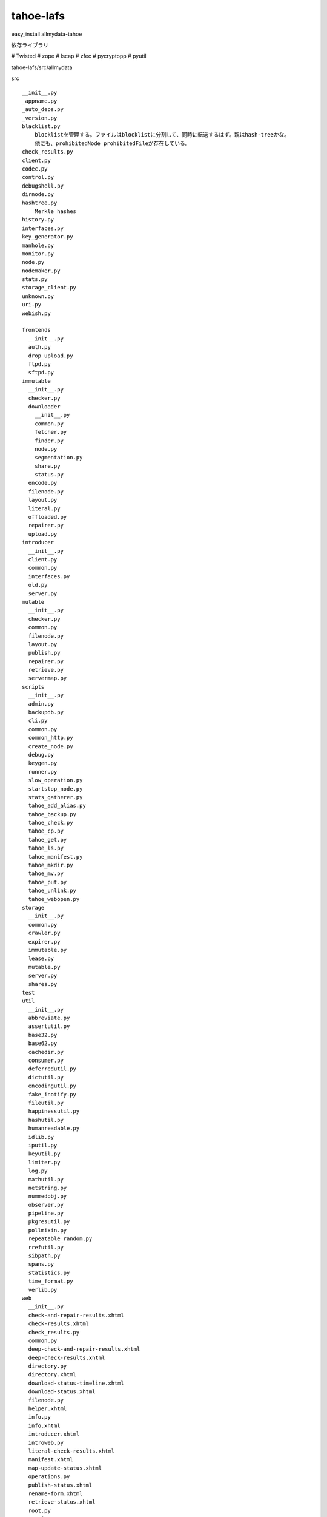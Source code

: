 tahoe-lafs
###############################################################################

easy_install allmydata-tahoe

依存ライブラリ

# Twisted
# zope
# lscap
# zfec
# pycryptopp
# pyutil


tahoe-lafs/src/allmydata

src ::

  __init__.py
  _appname.py
  _auto_deps.py
  _version.py
  blacklist.py
      blocklistを管理する。ファイルはblocklistに分割して、同時に転送するはず。親はhash-treeかな。
      他にも、prohibitedNode prohibitedFileが存在している。
  check_results.py
  client.py
  codec.py
  control.py
  debugshell.py
  dirnode.py
  hashtree.py
      Merkle hashes
  history.py
  interfaces.py
  key_generator.py
  manhole.py
  monitor.py
  node.py
  nodemaker.py
  stats.py
  storage_client.py
  unknown.py
  uri.py
  webish.py

  frontends
    __init__.py
    auth.py
    drop_upload.py
    ftpd.py
    sftpd.py
  immutable
    __init__.py
    checker.py
    downloader
      __init__.py
      common.py
      fetcher.py
      finder.py
      node.py
      segmentation.py
      share.py
      status.py
    encode.py
    filenode.py
    layout.py
    literal.py
    offloaded.py
    repairer.py
    upload.py
  introducer
    __init__.py
    client.py
    common.py
    interfaces.py
    old.py
    server.py
  mutable
    __init__.py
    checker.py
    common.py
    filenode.py
    layout.py
    publish.py
    repairer.py
    retrieve.py
    servermap.py
  scripts
    __init__.py
    admin.py
    backupdb.py
    cli.py
    common.py
    common_http.py
    create_node.py
    debug.py
    keygen.py
    runner.py
    slow_operation.py
    startstop_node.py
    stats_gatherer.py
    tahoe_add_alias.py
    tahoe_backup.py
    tahoe_check.py
    tahoe_cp.py
    tahoe_get.py
    tahoe_ls.py
    tahoe_manifest.py
    tahoe_mkdir.py
    tahoe_mv.py
    tahoe_put.py
    tahoe_unlink.py
    tahoe_webopen.py
  storage
    __init__.py
    common.py
    crawler.py
    expirer.py
    immutable.py
    lease.py
    mutable.py
    server.py
    shares.py
  test
  util
    __init__.py
    abbreviate.py
    assertutil.py
    base32.py
    base62.py
    cachedir.py
    consumer.py
    deferredutil.py
    dictutil.py
    encodingutil.py
    fake_inotify.py
    fileutil.py
    happinessutil.py
    hashutil.py
    humanreadable.py
    idlib.py
    iputil.py
    keyutil.py
    limiter.py
    log.py
    mathutil.py
    netstring.py
    nummedobj.py
    observer.py
    pipeline.py
    pkgresutil.py
    pollmixin.py
    repeatable_random.py
    rrefutil.py
    sibpath.py
    spans.py
    statistics.py
    time_format.py
    verlib.py
  web
    __init__.py
    check-and-repair-results.xhtml
    check-results.xhtml
    check_results.py
    common.py
    deep-check-and-repair-results.xhtml
    deep-check-results.xhtml
    directory.py
    directory.xhtml
    download-status-timeline.xhtml
    download-status.xhtml
    filenode.py
    helper.xhtml
    info.py
    info.xhtml
    introducer.xhtml
    introweb.py
    literal-check-results.xhtml
    manifest.xhtml
    map-update-status.xhtml
    operations.py
    publish-status.xhtml
    rename-form.xhtml
    retrieve-status.xhtml
    root.py
    static
    statistics.xhtml
    status.py
    status.xhtml
    storage.py
    storage_status.xhtml
    unlinked.py
    upload-results.xhtml
    upload-status.xhtml
    welcome.xhtml
  windows
    __init__.py
    fixups.py
    registry.py
    tahoesvc.py


introducer
*******************************************************************************

i/f ::

  publish()
  subscribe_to()

  connected_to_introducer()


duplicate_announcement

hashに突っ込んでindexが重複すれば duplicateをかえす


storage
*******************************************************************************

crawlerにおいて
process_bucket のタイミングでduplicateしているkも


===============================================================================


===============================================================================


*******************************************************************************

===============================================================================
===============================================================================
===============================================================================
===============================================================================
===============================================================================
===============================================================================



*******************************************************************************
===============================================================================
===============================================================================
